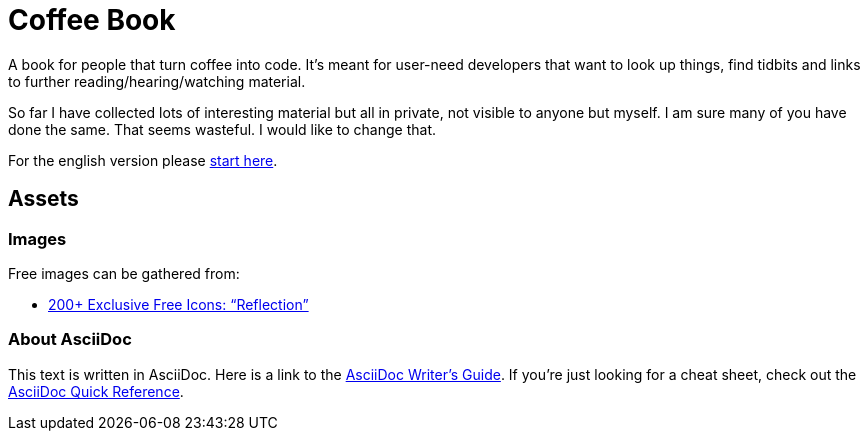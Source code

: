 = Coffee Book

A book for people that turn coffee into code. It's meant for user-need developers that want to look up things, find tidbits and links to further reading/hearing/watching material.

So far I have collected lots of interesting material but all in private, not visible to anyone but myself. I am sure many of you have done the same. That seems wasteful. I would like to change that.

For the english version please link:en/Intro.adoc[start here].

== Assets

=== Images

Free images can be gathered from:

- https://www.webdesignerdepot.com/2010/07/200-exclusive-free-icons-reflection/[200+ Exclusive Free Icons: “Reflection”]

=== About AsciiDoc

This text is written in AsciiDoc. Here is a link to the https://asciidoctor.org/docs/asciidoc-writers-guide/[AsciiDoc Writer's Guide].
If you're just looking for a cheat sheet, check out the https://asciidoctor.org/docs/asciidoc-syntax-quick-reference/[AsciiDoc Quick Reference].